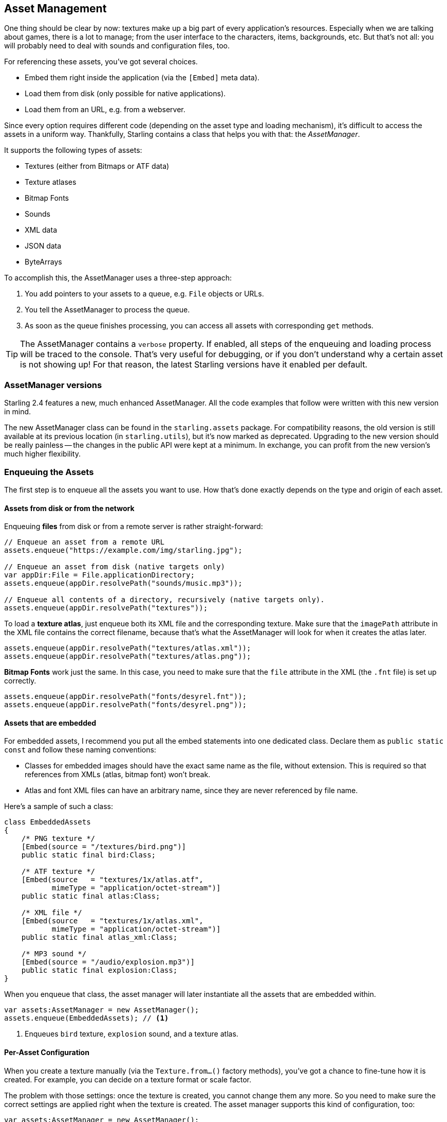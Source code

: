 == Asset Management

One thing should be clear by now: textures make up a big part of every application's resources.
Especially when we are talking about games, there is a lot to manage; from the user interface to the characters, items, backgrounds, etc.
But that's not all: you will probably need to deal with sounds and configuration files, too.

For referencing these assets, you've got several choices.

* Embed them right inside the application (via the `[Embed]` meta data).
* Load them from disk (only possible for native applications).
* Load them from an URL, e.g. from a webserver.

Since every option requires different code (depending on the asset type and loading mechanism), it's difficult to access the assets in a uniform way.
Thankfully, Starling contains a class that helps you with that: the _AssetManager_.

It supports the following types of assets:

* Textures (either from Bitmaps or ATF data)
* Texture atlases
* Bitmap Fonts
* Sounds
* XML data
* JSON data
* ByteArrays

To accomplish this, the AssetManager uses a three-step approach:

1. You add pointers to your assets to a queue, e.g. `File` objects or URLs.
2. You tell the AssetManager to process the queue.
3. As soon as the queue finishes processing, you can access all assets with corresponding `get` methods.

[TIP]
====
The AssetManager contains a `verbose` property.
If enabled, all steps of the enqueuing and loading process will be traced to the console.
That's very useful for debugging, or if you don't understand why a certain asset is not showing up!
For that reason, the latest Starling versions have it enabled per default.
====

=== AssetManager versions ===

Starling 2.4 features a new, much enhanced AssetManager.
All the code examples that follow were written with this new version in mind.

The new AssetManager class can be found in the `starling.assets` package.
For compatibility reasons, the old version is still available at its previous location (in `starling.utils`), but it's now marked as deprecated.
Upgrading to the new version should be really painless -- the changes in the public API were kept at a minimum.
In exchange, you can profit from the new version's much higher flexibility.

=== Enqueuing the Assets

The first step is to enqueue all the assets you want to use.
How that's done exactly depends on the type and origin of each asset.

==== Assets from disk or from the network

Enqueuing **files** from disk or from a remote server is rather straight-forward:

[source, haxe]
----
// Enqueue an asset from a remote URL
assets.enqueue("https://example.com/img/starling.jpg");

// Enqueue an asset from disk (native targets only)
var appDir:File = File.applicationDirectory;
assets.enqueue(appDir.resolvePath("sounds/music.mp3"));

// Enqueue all contents of a directory, recursively (native targets only).
assets.enqueue(appDir.resolvePath("textures"));
----

To load a **texture atlas**, just enqueue both its XML file and the corresponding texture.
Make sure that the `imagePath` attribute in the XML file contains the correct filename, because that's what the AssetManager will look for when it creates the atlas later.

[source, haxe]
----
assets.enqueue(appDir.resolvePath("textures/atlas.xml"));
assets.enqueue(appDir.resolvePath("textures/atlas.png"));
----

**Bitmap Fonts** work just the same.
In this case, you need to make sure that the `file` attribute in the XML (the `.fnt` file) is set up correctly.

[source, haxe]
----
assets.enqueue(appDir.resolvePath("fonts/desyrel.fnt"));
assets.enqueue(appDir.resolvePath("fonts/desyrel.png"));
----

==== Assets that are embedded

For embedded assets, I recommend you put all the embed statements into one dedicated class.
Declare them as `public static const` and follow these naming conventions:

* Classes for embedded images should have the exact same name as the file, without extension.
  This is required so that references from XMLs (atlas, bitmap font) won't break.
* Atlas and font XML files can have an arbitrary name, since they are never referenced by file name.

Here's a sample of such a class:

[source, haxe]
----
class EmbeddedAssets
{
    /* PNG texture */
    [Embed(source = "/textures/bird.png")]
    public static final bird:Class;

    /* ATF texture */
    [Embed(source   = "textures/1x/atlas.atf",
           mimeType = "application/octet-stream")]
    public static final atlas:Class;

    /* XML file */
    [Embed(source   = "textures/1x/atlas.xml",
           mimeType = "application/octet-stream")]
    public static final atlas_xml:Class;

    /* MP3 sound */
    [Embed(source = "/audio/explosion.mp3")]
    public static final explosion:Class;
}
----

When you enqueue that class, the asset manager will later instantiate all the assets that are embedded within.

[source, haxe]
----
var assets:AssetManager = new AssetManager();
assets.enqueue(EmbeddedAssets); // <1>
----
<1> Enqueues `bird` texture, `explosion` sound, and a texture atlas.

==== Per-Asset Configuration

When you create a texture manually (via the `Texture.from...()` factory methods), you've got a chance to fine-tune how it is created.
For example, you can decide on a texture format or scale factor.

The problem with those settings: once the texture is created, you cannot change them any more.
So you need to make sure the correct settings are applied right when the texture is created.
The asset manager supports this kind of configuration, too:

[source, haxe]
----
var assets:AssetManager = new AssetManager();
assets.textureOptions.format = Context3DTextureFormat.BGRA_PACKED;
assets.textureOptions.scale = 2;
assets.enqueue(EmbeddedAssets);
----

The asset manager will adhere to these settings for all the textures it creates.
However, it seems that this would only allow one set of properties for _all_ the loaded textures, right?
Actually, no: you just need to enqueue them in several steps, assigning the right settings prior to each call to `enqueue`.

[source, haxe]
----
assets.textureOptions.scale = 1;
assets.enqueue(appDir.resolvePath("textures/1x"));

assets.textureOptions.scale = 2;
assets.enqueue(appDir.resolvePath("textures/2x"));
----

This will make the textures from the `1x` and `2x` folders use scale factors of one and two, respectively.

=== Loading the Assets

Now that the assets are enqueued, you can load all of them at once.
Depending on the number and size of assets you are loading, this can take a while.

The `loadQueue` method accepts up to three different parameters, with separate callbacks for completion, error handling and progress.
Only the first parameter (`onComplete`) is obligatory.

[source, haxe]
----
assets.loadQueue(onComplete, onError, onProgress);

function onComplete():Void { trace("done!"); } // <1>
function onError(error:String):Void { trace("error:", error); } // <2>
function onProgress(ratio:Float):Void { trace("progress:", ratio); } // <3>
----
<1> You can always rely on `onComplete` to be called once at the very end.
<2> `onError` may be executed multiple times (once for every asset that can't be loaded).
<3> Use `onProgress` if you want to show some kind of progress bar or loading indicator.

[NOTE]
====
That's the one part where you need to be careful when migrating to the new AssetManager.
Previously, there was just a single callback parameter in the `loadQueue` method that signaled both progress and completion.
Make sure to update your call so that it uses the new separate callbacks.
====

With an enabled `verbose` property, you'll see the names with which the assets can be accessed.

----
[AssetManager] Adding sound 'explosion'
[AssetManager] Adding texture 'bird'
[AssetManager] Adding texture 'atlas'
[AssetManager] Adding texture atlas 'atlas'
----

=== Accessing the Assets

Finally: now that the queue finished processing, you can access your assets with the various `get...` methods of the AssetManager.
Each asset is referenced by a name, which is the file name of the asset (without extension) or the class name of embedded objects.

[source, haxe]
----
var texture:Texture = assets.getTexture("bird"); // <1>
var textures:Vector<Texture> = assets.getTextures("animation"); // <2>
var explosion:SoundChannel = assets.playSound("explosion"); // <3>
----
<1> This will first search named textures, then atlases.
<2> Same as above, but returns all (sub) textures starting with the given String.
<3> Plays a sound and returns the _SoundChannel_ that controls it.

If you enqueued a bitmap font along the way, it will already be registered and ready to use.

[NOTE]
====
In my games, I typically store a reference to the asset manager at my root class, accessible through a `static` property.
That makes it super easy to access my assets from anywhere in the game, simply by calling `Game.assets.get...()` (assuming the root class is called `Game`).
====

